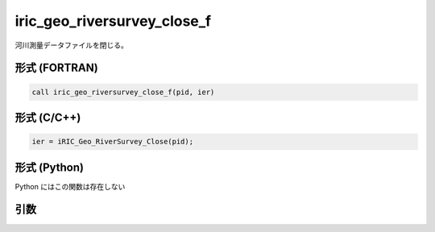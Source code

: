 iric_geo_riversurvey_close_f
============================

河川測量データファイルを閉じる。

形式 (FORTRAN)
---------------
.. code-block:: fortran

   call iric_geo_riversurvey_close_f(pid, ier)

形式 (C/C++)
---------------
.. code-block:: c

   ier = iRIC_Geo_RiverSurvey_Close(pid);

形式 (Python)
---------------

Python にはこの関数は存在しない

引数
----

.. csv-table:: iric_geo_riversurvey_close_f の引数
   :file: iric_geo_riversurvey_close_f_args.csv
   :header-rows: 1

